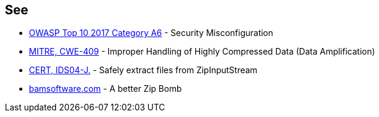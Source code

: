 == See

* https://owasp.org/www-project-top-ten/OWASP_Top_Ten_2017/Top_10-2017_A6-Security_Misconfiguration[OWASP Top 10 2017 Category A6] - Security Misconfiguration
* http://cwe.mitre.org/data/definitions/409.html[MITRE, CWE-409] - Improper Handling of Highly Compressed Data (Data Amplification)
* https://wiki.sei.cmu.edu/confluence/display/java/IDS04-J.+Safely+extract+files+from+ZipInputStream[CERT, IDS04-J.] - Safely extract files from ZipInputStream
* https://www.bamsoftware.com/hacks/zipbomb/[bamsoftware.com] - A better Zip Bomb
